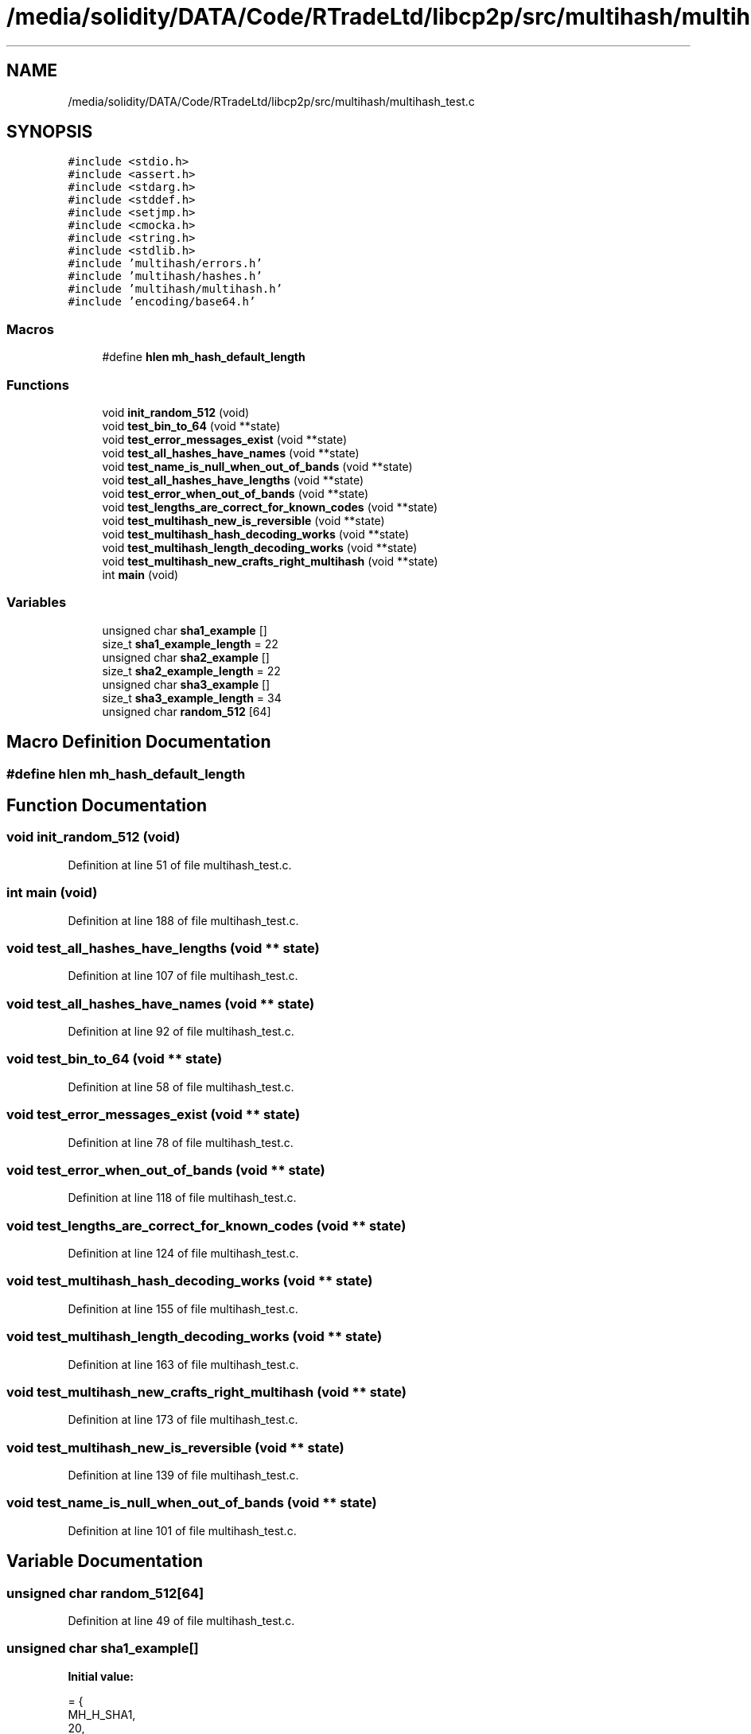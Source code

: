 .TH "/media/solidity/DATA/Code/RTradeLtd/libcp2p/src/multihash/multihash_test.c" 3 "Thu Aug 6 2020" "libcp2p" \" -*- nroff -*-
.ad l
.nh
.SH NAME
/media/solidity/DATA/Code/RTradeLtd/libcp2p/src/multihash/multihash_test.c
.SH SYNOPSIS
.br
.PP
\fC#include <stdio\&.h>\fP
.br
\fC#include <assert\&.h>\fP
.br
\fC#include <stdarg\&.h>\fP
.br
\fC#include <stddef\&.h>\fP
.br
\fC#include <setjmp\&.h>\fP
.br
\fC#include <cmocka\&.h>\fP
.br
\fC#include <string\&.h>\fP
.br
\fC#include <stdlib\&.h>\fP
.br
\fC#include 'multihash/errors\&.h'\fP
.br
\fC#include 'multihash/hashes\&.h'\fP
.br
\fC#include 'multihash/multihash\&.h'\fP
.br
\fC#include 'encoding/base64\&.h'\fP
.br

.SS "Macros"

.in +1c
.ti -1c
.RI "#define \fBhlen\fP   \fBmh_hash_default_length\fP"
.br
.in -1c
.SS "Functions"

.in +1c
.ti -1c
.RI "void \fBinit_random_512\fP (void)"
.br
.ti -1c
.RI "void \fBtest_bin_to_64\fP (void **state)"
.br
.ti -1c
.RI "void \fBtest_error_messages_exist\fP (void **state)"
.br
.ti -1c
.RI "void \fBtest_all_hashes_have_names\fP (void **state)"
.br
.ti -1c
.RI "void \fBtest_name_is_null_when_out_of_bands\fP (void **state)"
.br
.ti -1c
.RI "void \fBtest_all_hashes_have_lengths\fP (void **state)"
.br
.ti -1c
.RI "void \fBtest_error_when_out_of_bands\fP (void **state)"
.br
.ti -1c
.RI "void \fBtest_lengths_are_correct_for_known_codes\fP (void **state)"
.br
.ti -1c
.RI "void \fBtest_multihash_new_is_reversible\fP (void **state)"
.br
.ti -1c
.RI "void \fBtest_multihash_hash_decoding_works\fP (void **state)"
.br
.ti -1c
.RI "void \fBtest_multihash_length_decoding_works\fP (void **state)"
.br
.ti -1c
.RI "void \fBtest_multihash_new_crafts_right_multihash\fP (void **state)"
.br
.ti -1c
.RI "int \fBmain\fP (void)"
.br
.in -1c
.SS "Variables"

.in +1c
.ti -1c
.RI "unsigned char \fBsha1_example\fP []"
.br
.ti -1c
.RI "size_t \fBsha1_example_length\fP = 22"
.br
.ti -1c
.RI "unsigned char \fBsha2_example\fP []"
.br
.ti -1c
.RI "size_t \fBsha2_example_length\fP = 22"
.br
.ti -1c
.RI "unsigned char \fBsha3_example\fP []"
.br
.ti -1c
.RI "size_t \fBsha3_example_length\fP = 34"
.br
.ti -1c
.RI "unsigned char \fBrandom_512\fP [64]"
.br
.in -1c
.SH "Macro Definition Documentation"
.PP 
.SS "#define hlen   \fBmh_hash_default_length\fP"

.SH "Function Documentation"
.PP 
.SS "void init_random_512 (void)"

.PP
Definition at line 51 of file multihash_test\&.c\&.
.SS "int main (void)"

.PP
Definition at line 188 of file multihash_test\&.c\&.
.SS "void test_all_hashes_have_lengths (void ** state)"

.PP
Definition at line 107 of file multihash_test\&.c\&.
.SS "void test_all_hashes_have_names (void ** state)"

.PP
Definition at line 92 of file multihash_test\&.c\&.
.SS "void test_bin_to_64 (void ** state)"

.PP
Definition at line 58 of file multihash_test\&.c\&.
.SS "void test_error_messages_exist (void ** state)"

.PP
Definition at line 78 of file multihash_test\&.c\&.
.SS "void test_error_when_out_of_bands (void ** state)"

.PP
Definition at line 118 of file multihash_test\&.c\&.
.SS "void test_lengths_are_correct_for_known_codes (void ** state)"

.PP
Definition at line 124 of file multihash_test\&.c\&.
.SS "void test_multihash_hash_decoding_works (void ** state)"

.PP
Definition at line 155 of file multihash_test\&.c\&.
.SS "void test_multihash_length_decoding_works (void ** state)"

.PP
Definition at line 163 of file multihash_test\&.c\&.
.SS "void test_multihash_new_crafts_right_multihash (void ** state)"

.PP
Definition at line 173 of file multihash_test\&.c\&.
.SS "void test_multihash_new_is_reversible (void ** state)"

.PP
Definition at line 139 of file multihash_test\&.c\&.
.SS "void test_name_is_null_when_out_of_bands (void ** state)"

.PP
Definition at line 101 of file multihash_test\&.c\&.
.SH "Variable Documentation"
.PP 
.SS "unsigned char random_512[64]"

.PP
Definition at line 49 of file multihash_test\&.c\&.
.SS "unsigned char sha1_example[]"
\fBInitial value:\fP
.PP
.nf
= {
    MH_H_SHA1,
    20,
    0x11, 0x0a, 0xda, 0x39, 0xa3, 0xee, 0x5e, 0x6b, 0x4b, 0x0d,
    0x11, 0x0a, 0xda, 0x39, 0xa3, 0xee, 0x5e, 0x6b, 0x4b, 0x0d}
.fi
.PP
Definition at line 21 of file multihash_test\&.c\&.
.SS "size_t sha1_example_length = 22"

.PP
Definition at line 26 of file multihash_test\&.c\&.
.SS "unsigned char sha2_example[]"
\fBInitial value:\fP
.PP
.nf
= {
    MH_H_SHA2_256,
    32,
    0x11, 0x0a, 0xda, 0x39, 0xa3, 0xee, 0x5e, 0x6b, 0x4b, 0x0d,
    0x11, 0x0a, 0xda, 0x39, 0xa3, 0xee, 0x5e, 0x6b, 0x4b, 0x0d,
    0x11, 0x0a, 0xda, 0x39, 0xa3, 0xee, 0x5e, 0x6b, 0x4b, 0x0d,
    0x00, 0x01}
.fi
.PP
Definition at line 28 of file multihash_test\&.c\&.
.SS "size_t sha2_example_length = 22"

.PP
Definition at line 35 of file multihash_test\&.c\&.
.SS "unsigned char sha3_example[]"
\fBInitial value:\fP
.PP
.nf
= {
    MH_H_SHA3_512,
    64,
    0x11, 0x0a, 0xda, 0x39, 0xa3, 0xee, 0x5e, 0x6b, 0x4b, 0x0d,
    0x11, 0x0a, 0xda, 0x39, 0xa3, 0xee, 0x5e, 0x6b, 0x4b, 0x0d,
    0x11, 0x0a, 0xda, 0x39, 0xa3, 0xee, 0x5e, 0x6b, 0x4b, 0x0d,
    0x11, 0x0a, 0xda, 0x39, 0xa3, 0xee, 0x5e, 0x6b, 0x4b, 0x0d,
    0x11, 0x0a, 0xda, 0x39, 0xa3, 0xee, 0x5e, 0x6b, 0x4b, 0x0d,
    0x11, 0x0a, 0xda, 0x39, 0xa3, 0xee, 0x5e, 0x6b, 0x4b, 0x0d,
    0x00, 0x01, 0x02, 0x03}
.fi
.PP
Definition at line 37 of file multihash_test\&.c\&.
.SS "size_t sha3_example_length = 34"

.PP
Definition at line 47 of file multihash_test\&.c\&.
.SH "Author"
.PP 
Generated automatically by Doxygen for libcp2p from the source code\&.
